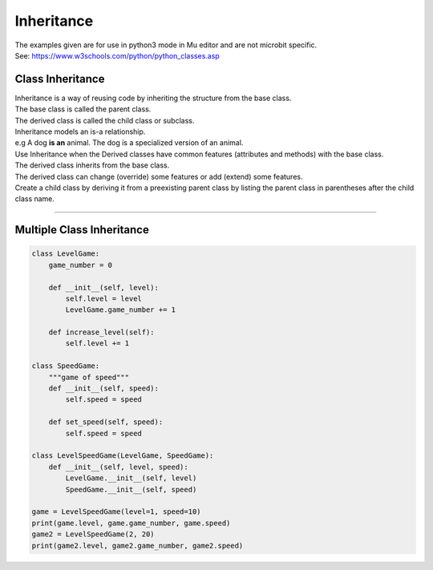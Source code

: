 ====================================================
Inheritance
====================================================

| The examples given are for use in python3 mode in Mu editor and are not microbit specific.
| See: https://www.w3schools.com/python/python_classes.asp

Class Inheritance
--------------------

| Inheritance is a way of reusing code by inheriting the structure from the base class. 
| The base class is called the parent class. 
| The derived class is called the child class or subclass.

.. image:: images/inheritance.png
    :scale: 100 %
    :align: center

| Inheritance models an is-a relationship. 
| e.g A dog **is an** animal. The dog is a specialized version of an animal.
| Use Inheritance when the Derived classes have common features (attributes and methods) with the base class.
| The derived class inherits from the base class.
| The derived class can change (override) some features or add (extend) some features.

| Create a child class by deriving it from a preexisting parent class by listing the parent class in parentheses after the child class name.


----

Multiple Class Inheritance
-----------------------------

.. code-block:: python

    class LevelGame:
        game_number = 0
        
        def __init__(self, level):
            self.level = level
            LevelGame.game_number += 1
            
        def increase_level(self):
            self.level += 1
            
    class SpeedGame:
        """game of speed"""
        def __init__(self, speed):
            self.speed = speed

        def set_speed(self, speed):
            self.speed = speed
            
    class LevelSpeedGame(LevelGame, SpeedGame):
        def __init__(self, level, speed):
            LevelGame.__init__(self, level)
            SpeedGame.__init__(self, speed)
            
    game = LevelSpeedGame(level=1, speed=10)
    print(game.level, game.game_number, game.speed)
    game2 = LevelSpeedGame(2, 20)
    print(game2.level, game2.game_number, game2.speed)


